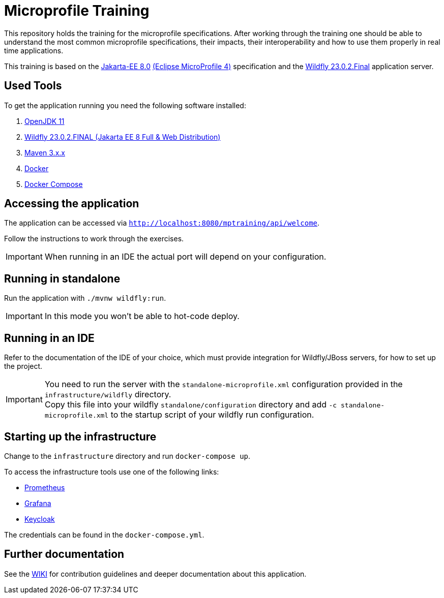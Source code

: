 = Microprofile Training

This repository holds the training for the microprofile specifications.
After working through the training one should be able to understand the most common microprofile specifications, their impacts, their interoperability and how to use them properly in real time applications.

This training is based on the link:https://jakarta.ee/release/8/[Jakarta-EE 8.0] link:https://projects.eclipse.org/projects/technology.microprofile/releases/microprofile-4.0[(Eclipse MicroProfile 4)] specification and the link:https://www.wildfly.org/[Wildfly 23.0.2.Final] application server.

== Used Tools

To get the application running you need the following software installed:

. link:https://jdk.java.net/java-se-ri/11[OpenJDK 11]
. link:https://www.wildfly.org/downloads/[Wildfly 23.0.2.FINAL (Jakarta EE 8 Full & Web Distribution)]
. link:https://maven.apache.org/download.cgi?Preferred=ftp://ftp.osuosl.org/pub/apache/[Maven 3.x.x]
. link:https://docs.docker.com/engine/[Docker]
. link:https://docs.docker.com/compose/[Docker Compose]

== Accessing the application

The application can be accessed via `http://localhost:8080/mptraining/api/welcome`. +

Follow the instructions to work through the exercises.

IMPORTANT: When running in an IDE the actual port will depend on your configuration.

== Running in standalone

Run the application with `./mvnw wildfly:run`.

IMPORTANT: In this mode you won't be able to hot-code deploy.

== Running in an IDE

Refer to the documentation of the IDE of your choice, which must provide integration for Wildfly/JBoss servers, for how to set up the project.

IMPORTANT: You need to run the server with the `standalone-microprofile.xml` configuration provided in the `infrastructure/wildfly` directory. +
Copy this file into your wildfly `standalone/configuration` directory and add `-c standalone-microprofile.xml` to the startup script of your wildfly run configuration.

== Starting up the infrastructure

Change to the `infrastructure` directory and run `docker-compose up`.

To access the infrastructure tools use one of the following links:

* link:http://localhost:9090[Prometheus]
* link:http://localhost:3000[Grafana]
* link:http://localhost:8081[Keycloak]

The credentials can be found in the `docker-compose.yml`.

== Further documentation

See the link:https://github.com/Gepardec/microprofile-training/wiki[WIKI] for contribution guidelines and deeper documentation about this application.
